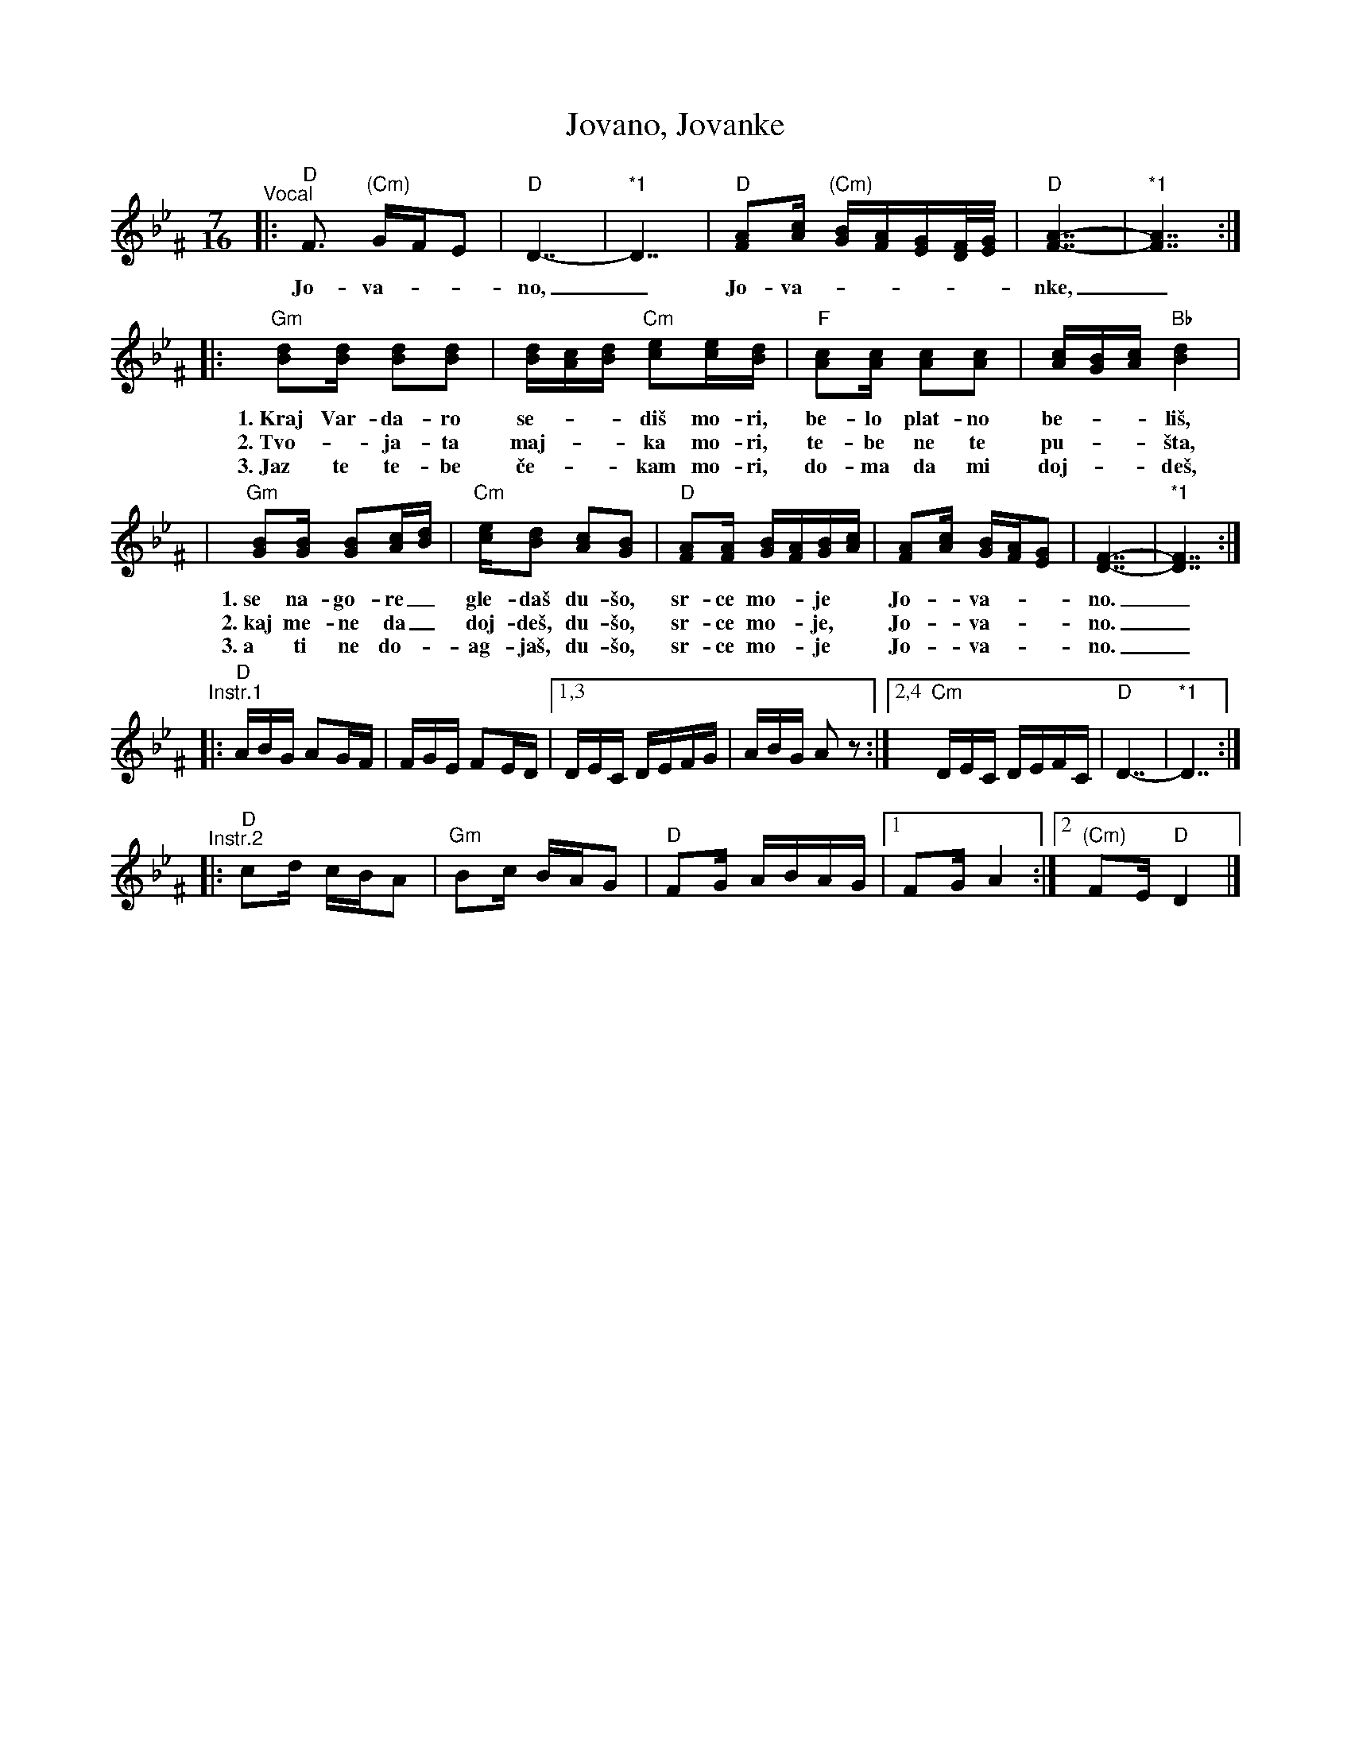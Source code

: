 X: 1
T: Jovano, Jovanke
R: lesnoto
N: *1 Optional held measures.
N: The instrumental phrases are from two different recordings.
M: 7/16
L: 1/16
K: Dphr^F
"^Vocal"\
|: "D"F3 "(Cm)"GFE2 | "D"D7- | "*1"D7 | "D"[A2F2][cA] "(Cm)"[BG][AF][GE][F/D/][G/E/] | "D"[A7-F7-] | "*1"[A7F7] :|
w: Jo-va-__no,_ Jo-va-_____nke,_
|: "Gm"[d2B2][dB] [d2B2][d2B2] | [dB][cA][dB] "Cm"[e2c2][ec][dB] | "F"[c2A2][cA] [c2A2][c2A2] | [cA][BG][cA] "Bb"[d4B4] |
w: 1.~Kraj Var-da-ro se-__di\vs mo-ri, be-lo plat-no be-__li\vs,
w: 2.~Tvo-_ja-ta maj-__ka mo-ri, te-be ne te pu-__\vsta,
w: 3.~Jaz te te-be \vce-__kam mo-ri, do-ma da mi doj-__de\vs,
| "Gm"[B2G2][BG] [B2G2][cA][dB] | "Cm"[ec][d2B2] [c2A2][B2G2] | "D"[A2F2][AF] [BG][AF][BG][cA] | [A2F2][cA] [BG][AF][G2E2] | [F7-D7-] | "*1"[F7D7] :|
w: 1.~se na-go-re_ gle-da\vs du-\vso, sr-ce mo-*je* Jo-_va-__no._
w: 2.~kaj me-ne da_ doj-de\vs, du-\vso, sr-ce mo-*je,* Jo-_va-__no._
w: 3.~a ti ne do-_ag-ja\vs, du-\vso, sr-ce mo-*je* Jo-_va-__no._
"^Instr.1"\
|: "D"ABG A2GF | FGE F2ED |1,3 DEC DEFG | ABG A2z2 :|2,4 "Cm"DEC DEFC | "D"D7- | "*1"D7 :|
"^Instr.2"\
|: "D"c2d cBA2 | "Gm"B2c BAG2 | "D"F2G ABAG |1 F2G A4 :|2 "(Cm)"F2E "D"D4 |]


